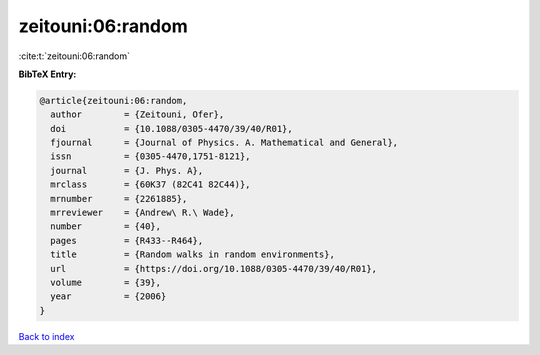 zeitouni:06:random
==================

:cite:t:`zeitouni:06:random`

**BibTeX Entry:**

.. code-block:: bibtex

   @article{zeitouni:06:random,
     author        = {Zeitouni, Ofer},
     doi           = {10.1088/0305-4470/39/40/R01},
     fjournal      = {Journal of Physics. A. Mathematical and General},
     issn          = {0305-4470,1751-8121},
     journal       = {J. Phys. A},
     mrclass       = {60K37 (82C41 82C44)},
     mrnumber      = {2261885},
     mrreviewer    = {Andrew\ R.\ Wade},
     number        = {40},
     pages         = {R433--R464},
     title         = {Random walks in random environments},
     url           = {https://doi.org/10.1088/0305-4470/39/40/R01},
     volume        = {39},
     year          = {2006}
   }

`Back to index <../By-Cite-Keys.html>`_
